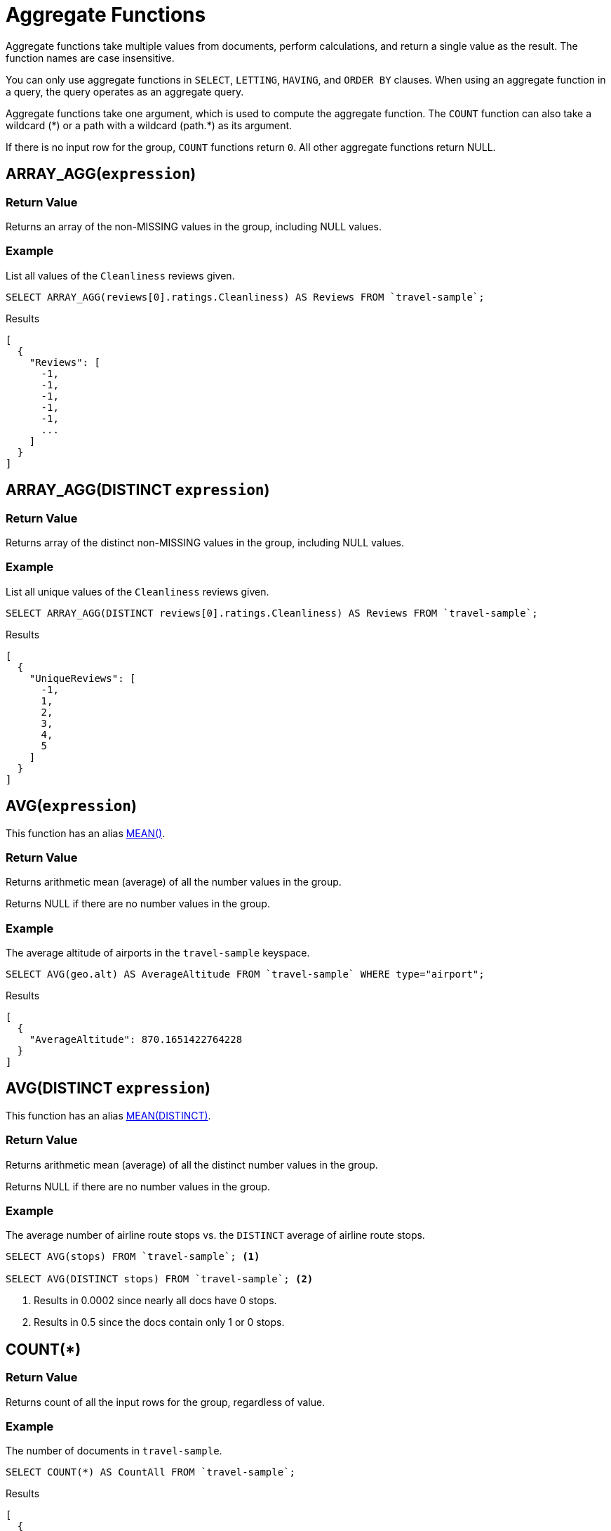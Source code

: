 = Aggregate Functions

Aggregate functions take multiple values from documents, perform calculations, and return a single value as the result.
The function names are case insensitive.

You can only use aggregate functions in `SELECT`, `LETTING`, `HAVING`, and `ORDER BY` clauses.
When using an aggregate function in a query, the query operates as an aggregate query.

Aggregate functions take one argument, which is used to compute the aggregate function.
The `COUNT` function can also take a wildcard ({asterisk}) or a path with a wildcard (path.{asterisk}) as its argument.

If there is no input row for the group, `COUNT` functions return `0`.
All other aggregate functions return NULL.

[[array_agg,ARRAY_AGG()]]
== ARRAY_AGG([.var]`expression`)

=== Return Value
Returns an array of the non-MISSING values in the group, including NULL values.

=== Example
====
List all values of the `Cleanliness` reviews given.

[source,n1ql]
----
SELECT ARRAY_AGG(reviews[0].ratings.Cleanliness) AS Reviews FROM `travel-sample`;
----

.Results
[source,json]
----
[
  {
    "Reviews": [
      -1,
      -1,
      -1,
      -1,
      -1,
      ...
    ]
  }
]
----
====

[[array_agg_distinct,ARRAY_AGG(DISTINCT)]]
== ARRAY_AGG(DISTINCT [.var]`expression`)

=== Return Value
Returns array of the distinct non-MISSING values in the group, including NULL values.

=== Example
====
List all unique values of the `Cleanliness` reviews given.

[source,n1ql]
----
SELECT ARRAY_AGG(DISTINCT reviews[0].ratings.Cleanliness) AS Reviews FROM `travel-sample`;
----

.Results
[source,json]
----
[
  {
    "UniqueReviews": [
      -1,
      1,
      2,
      3,
      4,
      5
    ]
  }
]
----
====

[[avg,AVG()]]
== AVG([.var]`expression`)

This function has an alias <<mean>>.

=== Return Value
Returns arithmetic mean (average) of all the number values in the group.

Returns NULL if there are no number values in the group.

=== Example
====
The average altitude of airports in the `travel-sample` keyspace.

[source,n1ql]
----
SELECT AVG(geo.alt) AS AverageAltitude FROM `travel-sample` WHERE type="airport";
----

.Results
[source,json]
----
[
  {
    "AverageAltitude": 870.1651422764228
  }
]
----
====

[[avg_distinct,AVG(DISTINCT)]]
== AVG(DISTINCT [.var]`expression`)

This function has an alias <<mean_distinct>>.

=== Return Value
Returns arithmetic mean (average) of all the distinct number values in the group.

Returns NULL if there are no number values in the group.

=== Example
====
The average number of airline route stops vs. the `DISTINCT` average of airline route stops.

[source,n1ql]
----
SELECT AVG(stops) FROM `travel-sample`; <1>

SELECT AVG(DISTINCT stops) FROM `travel-sample`; <2>
----
====

<1> Results in 0.0002 since nearly all docs have 0 stops.
<2> Results in 0.5 since the docs contain only 1 or 0 stops.

[[count_all,COUNT(*)]]
== COUNT(*)

=== Return Value
Returns count of all the input rows for the group, regardless of value.

=== Example
====
The number of documents in `travel-sample`.

[source,n1ql]
----
SELECT COUNT(*) AS CountAll FROM `travel-sample`;
----

.Results
[source,json]
----
[
  {
    "CountAll": 31591
  }
]
----
====

[[count,COUNT()]]
== COUNT([.var]`expression`)

=== Return Value
Returns count of all the non-NULL and non-MISSING values in the group.

=== Example
====
The number of documents with an airline route stop in `travel-sample` regardless of its value.

[source,n1ql]
----
SELECT COUNT(stops) AS CountOfStops FROM `travel-sample`;
----

.Results
[source,json]
----
[
  {
    "CountOfStops": 24024
  }
]
----
====

[[count_distinct,COUNT(DISTINCT)]]
== COUNT(DISTINCT [.var]`expression`)

=== Return Value
Returns count of all the distinct non-NULL and non-MISSING values in the group.

=== Example
====
The number of unique values of airline route stops in `travel-sample`.

[source,n1ql]
----
SELECT COUNT(DISTINCT stops) AS CountOfDistinctStops FROM `travel-sample`;
----

.Results
[source,json]
----
[
  {
    "CountOfSDistinctStops": 2 <1>
  }
]
----
====

<1> Results in 2 because there are only 0 or 1 stops.

[[max,MAX()]]
== MAX([.var]`expression`)

=== Return Value
Returns the maximum non-NULL, non-MISSING value in the group in N1QL collation order.

=== Examples
====
Max of an integer field.

Find the northernmost latitude of any hotel in `travel-sample`.

[source,n1ql]
----
SELECT MAX(geo.lat) AS MaxLatitude FROM `travel-sample` WHERE type="hotel";
----

.Results
[source,json]
----
[
  {
    "MaxLatitude": 60.15356
  }
]
----
====

====
Max of a string field.

Find the hotel whose name is last alphabetically in `travel-sample`.

[source,n1ql]
----
SELECT MAX(name) AS MaxName FROM `travel-sample` WHERE type="hotel";
----

.Results
[source,json]
----
[
  {
    "MaxName": "pentahotel Birmingham"
  }
]
----
====

That result might have been surprising since lowercase letters come after uppercase letters and are therefore "higher" than uppercase letters.
To avoid this uppercase/lowercase confusion, you should first make all values uppercase or lowercase, as in the following example.

====
Max of a string field, regardless of case.

Find the hotel whose name is last alphabetically in `travel-sample`.

[source,n1ql]
----
SELECT MAX(UPPER(name)) AS MaxName FROM `travel-sample` WHERE type="hotel";
----

.Results
[source,json]
----
[
  {
    "MaxName": "YOSEMITE LODGE AT THE FALLS"
  }
]
----
====

[[mean,MEAN()]]
== MEAN([.var]`expression`)

Alias for <<avg>>.

[[mean_distinct,MEAN(DISTINCT)]]
== MEAN(DISTINCT [.var]`expression`)

Alias for <<avg_distinct>>.

[[median,MEDIAN()]]
== MEDIAN([.var]`expression`)

=== Return Value
Returns the median of all the number values in the group.
If there is an even number of number values, returns the mean of the median two values.

Returns NULL if there are no number values in the group.

=== Example
====
The median altitude of airports in the `travel-sample` keyspace.

[source,n1ql]
----
SELECT MEDIAN(geo.alt) AS MedianAltitude FROM `travel-sample` WHERE type="airport";
----

.Results
[source,json]
----
[
  {
    "MedianAltitude": 361.5
  }
]
----
====

[[median_distinct,MEDIAN(DISTINCT)]]
== MEDIAN(DISTINCT [.var]`expression`)

=== Return Value
Returns the median of all the distinct number values in the group.
If there is an even number of distinct number values, returns the mean of the median two values.

Returns NULL if there are no number values in the group.

=== Example
====
The median of distinct altitudes of airports in the `travel-sample` keyspace.

[source,n1ql]
----
SELECT MEDIAN(DISTINCT geo.alt) AS MedianDistinctAltitude FROM `travel-sample` WHERE type="airport";
----

.Results
[source,json]
----
[
  {
    "MedianDistinctAltitude": 758
  }
]
----
====

[[min,MIN()]]
== MIN([.var]`expression`)

=== Return Value
Returns the minimum non-NULL, non-MISSING value in the group in N1QL collation order.

=== Examples
====
Min of an integer field.

Find the southernmost latitude of any hotel in `travel-sample`.

[source,n1ql]
----
SELECT MIN(geo.lat) AS MinLatitude FROM `travel-sample` WHERE type="hotel";
----

.Results
[source,json]
----
[
  {
    "MinLatitude": 32.68092
  }
]
----
====

====
Min of a string field.

Find the hotel whose name is first alphabetically in `travel-sample`.

[source,n1ql]
----
SELECT MIN(name) AS MinName FROM `travel-sample` WHERE type="hotel";
----

.Results
[source,json]
----
[
  {
    "MinName": "'La Mirande Hotel"
  }
]
----
====

That result might have been surprising since some symbols come before letters and are therefore "lower" than letters.
To avoid this symbol confusion, you can specify letters only, as in the following example.

====
Min of a string field, regardless of preceding non-letters.

Find the first hotel alphabetically in `travel-sample`.

[source,n1ql]
----
SELECT MIN(name) AS MinName FROM `travel-sample` WHERE type="hotel" AND SUBSTR(name,0)>="A";
----

.Results
[source,json]
----
[
  {
    "MinName": "AIRE NATURELLE LE GROZEAU Aire naturelle"
  }
]
----
====

[[stddev,STDDEV()]]
== STDDEV([.var]`expression`)

=== Return Value
Returns the <<eqn_samp_std_dev,corrected sample standard deviation>> of all the number values in the group.

Returns NULL if there are no number values in the group.

This function has a near-synonym <<stddev_samp>>.
The only difference is that `STDDEV()` returns NULL if there is only one matching element.

=== Examples
====
Sample standard deviation of all values.

[source,n1ql]
----
SELECT STDDEV(reviews[0].ratings.Cleanliness) AS StdDev FROM `travel-sample` WHERE city="London" AND `type`="hotel";
----

.Results
[source,json]
----
[
  {
    "StdDev": 2.0554275433769753
  }
]
----
====

====
Sample standard deviation of a single value.

[source,n1ql]
----
SELECT STDDEV(reviews[0].ratings.Cleanliness) AS StdDevSingle FROM `travel-sample` WHERE name="Sachas Hotel";
----

.Results
[source,json]
----
[
  {
    "StdDevSingle": 0 <1>
  }
]
----
====

<1> There is only one matching result in the input, so the function returns `0`.

[[stddev_distinct,STDDEV(DISTINCT)]]
== STDDEV(DISTINCT [.var]`expression`)

=== Return Value
Returns the <<eqn_samp_std_dev,corrected sample standard deviation>> of all the distinct number values in the group.

Returns NULL if there are no number values in the group.

This function has a near-synonym <<stddev_samp_distinct>>.
The only difference is that `STDDEV(DISTINCT)` returns NULL if there is only one matching element.

=== Example
====
Sample standard deviation of distinct values.

[source,n1ql]
----
SELECT STDDEV(DISTINCT reviews[0].ratings.Cleanliness) AS StdDevDistinct FROM `travel-sample` WHERE city="London" AND `type`="hotel";
----

.Results
[source,json]
----
[
  {
    "StdDevDistinct": 2.1602468994692865
  }
]
----
====

[[stddev_pop,STDDEV_POP()]]
== STDDEV_POP([.var]`expression`)

=== Return Value
Returns the <<eqn_pop_std_dev,population standard deviation>> of all the number values in the group.

Returns NULL if there are no number values in the group.

=== Example
====
Population standard deviation of all values.

[source,n1ql]
----
SELECT STDDEV_POP(reviews[0].ratings.Cleanliness) AS PopStdDev FROM `travel-sample` WHERE city="London" AND `type`="hotel";
----

.Results
[source,json]
----
[
  {
    "PopStdDev": 2.0390493736539432
  }
]
----
====

[[stddev_pop_distinct,STDDEV_POP(DISTINCT)]]
== STDDEV_POP(DISTINCT [.var]`expression`)

=== Return Value
Returns the <<eqn_pop_std_dev,population standard deviation>> of all the distinct number values in the group.

Returns NULL if there are no number values in the group.

=== Example
====
Population standard deviation of distinct values.

[source,n1ql]
----
SELECT STDDEV_POP(DISTINCT reviews[0].ratings.Cleanliness) AS PopStdDevDistinct FROM `travel-sample` WHERE city="London" AND `type`="hotel";
----

.Results
[source,json]
----
[
  {
      "PopStdDevDistinct": 1.9720265943665387
  }
]
----
====

[[stddev_samp,STDDEV_SAMP()]]
== STDDEV_SAMP([.var]`expression`)

A near-synonym for <<stddev>>.
The only difference is that `STDDEV_SAMP()` returns NULL if there is only one matching element.

=== Example
====
Sample standard deviation of a single value.

[source,n1ql]
----
SELECT STDDEV_SAMP(reviews[0].ratings.Cleanliness) AS StdDevSamp FROM `travel-sample` WHERE name="Sachas Hotel";
----

.Results
[source,json]
----
[
  {
    "StdDevSamp": null <1>
  }
]
----
====

<1> There is only one matching result in the input, so the function returns NULL.

[[stddev_samp_distinct,STDDEV_SAMP(DISTINCT)]]
== STDDEV_SAMP(DISTINCT [.var]`expression`)

A near-synonym for <<stddev_distinct>>.
The only difference is that `STDDEV_SAMP(DISTINCT)` returns NULL if there is only one matching element.

[[sum,SUM()]]
== SUM([.var]`expression`)

=== Return Value
Returns the sum of all the number values in the group.

Returns NULL if there are no number values in the group.

=== Example
====
The sum total of all airline route stops in `travel-sample`.

NOTE: In the travel-sample bucket, nearly all flights are non-stop (0 stops) and only six flights have 1 stop, so we expect 6 flights of 1 stop each, a total of 6.

[source,n1ql]
----
SELECT SUM(stops) AS SumOfStops FROM `travel-sample`;
----

.Results
[source,json]
----
[
  {
    "SumOfStops": 6 <1>
  }
]
----
====

<1> There are 6 routes with 1 stop each.

[[sum_distinct,SUM(DISTINCT)]]
== SUM(DISTINCT [.var]`expression`)

=== Return Value
Returns the arithmetic sum of all the distinct number values in the group.

Returns NULL if there are no number values in the group.

=== Example
====
The sum total of all unique numbers of airline route stops in `travel-sample`.

[source,n1ql]
----
SELECT SUM(DISTINCT stops) AS SumOfDistinctStops FROM `travel-sample`;
----

.Results
[source,json]
----
[
  {
    "SumOfDistinctStops": 1 <1>
  }
]
----
====

<1> There are only 0 and 1 stops per route; and 0 + 1 = 1.

[[variance,VARIANCE()]]
== VARIANCE([.var]`expression`)

=== Return Value
Returns the unbiased sample variance (the square of the <<eqn_samp_std_dev,corrected sample standard deviation>>) of all the number values in the group.

Returns NULL if there are no number values in the group.

This function has a near-synonym <<var_samp>>.
The only difference is that `VARIANCE()` returns NULL if there is only one matching element.

=== Examples
====
Sample variance of all values.

[source,n1ql]
----
SELECT VARIANCE(reviews[0].ratings.Cleanliness) AS Variance FROM `travel-sample` WHERE city="London" AND `type`="hotel";
----

.Results
[source,json]
----
[
  {
    "Variance": 4.224782386072708
  }
]
----
====

====
Sample variance of a single value.

[source,n1ql]
----
SELECT VARIANCE(reviews[0].ratings.Cleanliness) AS VarianceSingle FROM `travel-sample` WHERE name="Sachas Hotel";
----

.Results
[source,json]
----
[
  {
    "VarianceSingle": 0 <1>
  }
]
----
====

<1> There is only one matching result in the input, so the function returns `0`.

[[variance_distinct,VARIANCE(DISTINCT)]]
== VARIANCE(DISTINCT [.var]`expression`)

=== Return Value
Returns the unbiased sample variance (the square of the <<eqn_samp_std_dev,corrected sample standard deviation>>) of all the distinct number values in the group.

Returns NULL if there are no number values in the group.

This function has a near-synonym <<variance_samp_distinct>>.
The only difference is that `VARIANCE(DISTINCT)` returns NULL if there is only one matching element.

=== Example
====
Sampling variance of distinct values.

[source,n1ql]
----
SELECT VARIANCE(DISTINCT reviews[0].ratings.Cleanliness) AS VarianceDistinct FROM `travel-sample` WHERE city="London" AND `type`="hotel";
----

.Results
[source,json]
----
[
  {
    "VarianceDistinct": 4.666666666666667
  }
]
----
====

[[variance_pop,VARIANCE_POP()]]
== VARIANCE_POP([.var]`expression`)

This function has an alias <<var_pop>>.

=== Return Value
Returns the population variance (the square of the <<eqn_pop_std_dev,population standard deviation>>) of all the number values in the group.

Returns NULL if there are no number values in the group.

=== Example
====
Population variance of all values.

[source,n1ql]
----
SELECT VARIANCE_POP(reviews[0].ratings.Cleanliness) AS PopVariance FROM `travel-sample` WHERE city="London" AND `type`="hotel";
----

.Results
[source,json]
----
[
  {
    "PopVariance": 4.157722348198537
  }
]
----
====

[[variance_pop_distinct,VARIANCE_POP(DISTINCT)]]
== VARIANCE_POP(DISTINCT [.var]`expression`)

This function has an alias <<var_pop_distinct>>.

=== Return Value
Returns the population variance (the square of the <<eqn_pop_std_dev,population standard deviation>>) of all the distinct number values in the group.

Returns NULL if there are no number values in the group.

=== Example
====
Population variance of distinct values.

[source,n1ql]
----
SELECT VARIANCE_POP(DISTINCT reviews[0].ratings.Cleanliness) AS PopVarianceDistinct FROM `travel-sample` WHERE city="London" AND `type`="hotel";
----

.Results
[source,json]
----
[
  {
      "PopVarianceDistinct": 3.8888888888888893
  }
]
----
====

[[variance_samp,VARIANCE_SAMP()]]
== VARIANCE_SAMP([.var]`expression`)

A near-synonym for <<variance>>.
The only difference is that `VARIANCE_SAMP()` returns NULL if there is only one matching element.

This function has an alias <<var_samp>>.

=== Example
====
Sample standard deviation of a single value.

[source,n1ql]
----
SELECT VARIANCE_SAMP(reviews[0].ratings.Cleanliness) AS VarianceSamp FROM `travel-sample` WHERE name="Sachas Hotel";
----

.Results
[source,json]
----
[
  {
    "VarianceSamp": null <1>
  }
]
----
====

<1> There is only one matching result in the input, so the function returns NULL.

[[variance_samp_distinct,VARIANCE_SAMP(DISTINCT)]]
== VARIANCE_SAMP(DISTINCT [.var]`expression`)

A near-synonym for <<variance_distinct>>.
The only difference is that `VARIANCE_SAMP(DISTINCT)` returns NULL if there is only one matching element.

This function has an alias <<var_samp_distinct>>.

[[var_pop,VAR_POP()]]
== VAR_POP([.var]`expression`)

Alias for <<variance_pop>>.

[[var_pop_distinct,VAR_POP(DISTINCT)]]
== VAR_POP(DISTINCT [.var]`expression`)

Alias for <<variance_pop_distinct>>.

[[var_samp,VAR_SAMP()]]
== VAR_SAMP([.var]`expression`)

Alias for <<variance_samp>>.

[[var_samp_distinct,VAR_SAMP(DISTINCT)]]
== VAR_SAMP(DISTINCT [.var]`expression`)

Alias for <<variance_samp_distinct>>.

== Formulas

[[eqn_samp_std_dev]]
The corrected sample standard deviation is calculated according to the following formula.

.Corrected Sample Standard Deviation
image::n1ql-language-reference/eqn-samp-std-dev.png["s = sqrt(1/(n-1) sum_(i=1)^n (x_i - barx)^2)"]

[[eqn_pop_std_dev]]
The population standard deviation is calculated according to the following formula.

.Population Standard Deviation
image::n1ql-language-reference/eqn-pop-std-dev.png["sigma = sqrt((sum(x_i - mu)^2)/N)"]

== Related Links

xref:n1ql-language-reference/groupby.adoc[GROUP BY Clause] for GROUP BY, LETTING, and HAVING clauses.
